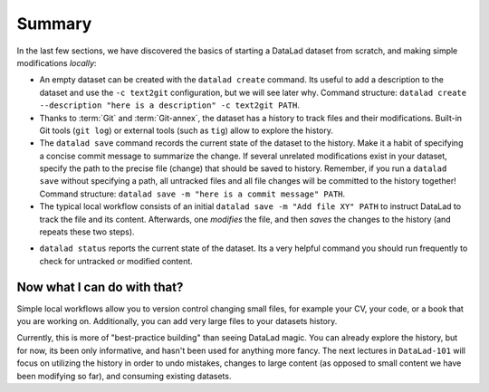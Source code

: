 .. _summary_scratch:

Summary
-------

In the last few sections, we have discovered the basics of starting a DataLad dataset from scratch,
and making simple modifications *locally*:

* An empty dataset can be created with the ``datalad create`` command. Its useful to add a description
  to the dataset and use the ``-c text2git`` configuration, but we will see later why.
  Command structure: ``datalad create --description "here is a description" -c text2git PATH``.

* Thanks to :term:`Git` and :term:`Git-annex`, the dataset has a history to track files and their
  modifications. Built-in Git tools (``git log``) or external tools (such as ``tig``) allow to explore
  the history.

* The ``datalad save`` command records the current state of the dataset to the history. Make it a habit
  of specifying a concise commit message to summarize the change. If several unrelated modifications
  exist in your dataset, specify the path to the precise file (change) that should be saved to history.
  Remember, if you run a ``datalad save`` without
  specifying a path, all untracked files and all file changes will be committed to the history together!
  Command structure: ``datalad save -m "here is a commit message" PATH``.

* The typical local workflow consists of an initial ``datalad save -m "Add file XY" PATH`` to instruct
  DataLad to track the file and its content. Afterwards, one *modifies* the file, and then *saves* the
  changes to the history (and repeats these two steps).

.. todo::

   make a graphic of this workflow

* ``datalad status`` reports the current state of the dataset. Its a very helpful command you should
  run frequently to check for untracked or modified content.


Now what I can do with that?
^^^^^^^^^^^^^^^^^^^^^^^^^^^^

Simple local workflows allow you to version control changing small files, for example your CV, your code,
or a book that you are working on.
Additionally, you can add very large files to your datasets history.

Currently, this is more of "best-practice building" than seeing DataLad magic. You can already explore
the history, but for now, its been only informative, and hasn't been used for anything more fancy.
The next lectures in ``DataLad-101`` will focus on utilizing the history in order to undo mistakes,
changes to large content (as opposed to small content we have been modifying so far), and consuming
existing datasets.
